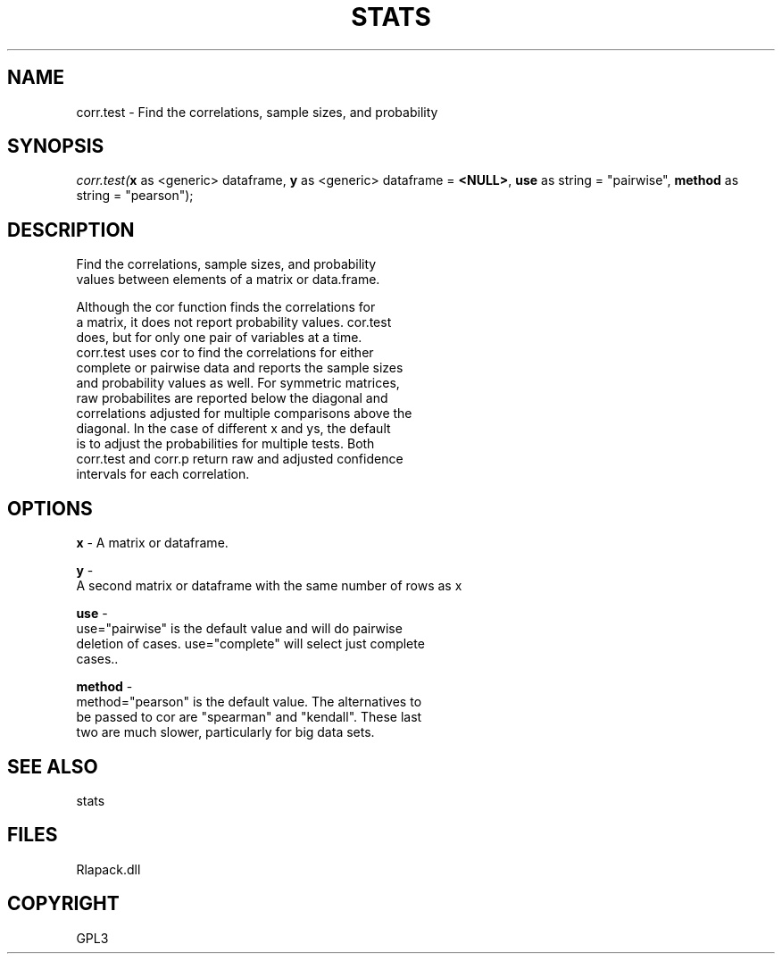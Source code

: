.\" man page create by R# package system.
.TH STATS 1 2000-Jan "corr.test" "corr.test"
.SH NAME
corr.test \- Find the correlations, sample sizes, and probability
.SH SYNOPSIS
\fIcorr.test(\fBx\fR as <generic> dataframe, 
\fBy\fR as <generic> dataframe = \fB<NULL>\fR, 
\fBuse\fR as string = "pairwise", 
\fBmethod\fR as string = "pearson");\fR
.SH DESCRIPTION
.PP
Find the correlations, sample sizes, and probability 
 values between elements of a matrix or data.frame.
 
 Although the cor function finds the correlations for 
 a matrix, it does not report probability values. cor.test 
 does, but for only one pair of variables at a time. 
 corr.test uses cor to find the correlations for either 
 complete or pairwise data and reports the sample sizes 
 and probability values as well. For symmetric matrices, 
 raw probabilites are reported below the diagonal and 
 correlations adjusted for multiple comparisons above the 
 diagonal. In the case of different x and ys, the default 
 is to adjust the probabilities for multiple tests. Both 
 corr.test and corr.p return raw and adjusted confidence 
 intervals for each correlation.
.PP
.SH OPTIONS
.PP
\fBx\fB \fR\- A matrix or dataframe. 
.PP
.PP
\fBy\fB \fR\- 
 A second matrix or dataframe with the same number of rows as x
. 
.PP
.PP
\fBuse\fB \fR\- 
 use="pairwise" is the default value and will do pairwise 
 deletion of cases. use="complete" will select just complete 
 cases.. 
.PP
.PP
\fBmethod\fB \fR\- 
 method="pearson" is the default value. The alternatives to 
 be passed to cor are "spearman" and "kendall". These last 
 two are much slower, particularly for big data sets.
. 
.PP
.SH SEE ALSO
stats
.SH FILES
.PP
Rlapack.dll
.PP
.SH COPYRIGHT
GPL3
